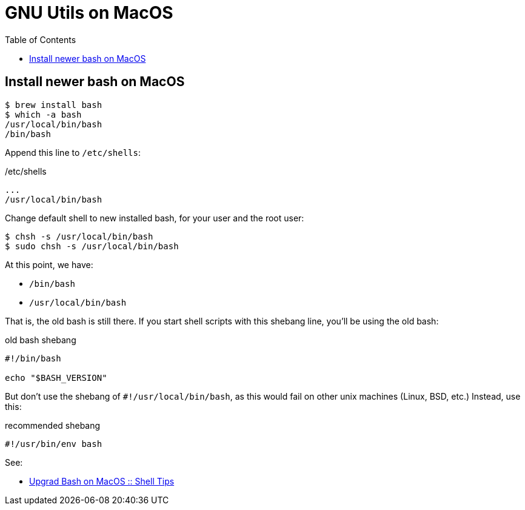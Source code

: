 = GNU Utils on MacOS
:icons: font
:toc: left

== Install newer bash on MacOS

[source,shell-session]
----
$ brew install bash
$ which -a bash
/usr/local/bin/bash
/bin/bash
----

Append this line to `/etc/shells`:

./etc/shells
----
...
/usr/local/bin/bash
----

Change default shell to new installed bash, for your user and the root user:

[source,shell-session]
----
$ chsh -s /usr/local/bin/bash
$ sudo chsh -s /usr/local/bin/bash
----

At this point, we have:

* `/bin/bash`
* `/usr/local/bin/bash`

That is, the old bash is still there.
If you start shell scripts with this shebang line, you'll be using the old bash:

.old bash shebang
[source,bash]
----
#!/bin/bash

echo "$BASH_VERSION"
----

But don't use the shebang of `#!/usr/local/bin/bash`, as this would fail on other unix machines (Linux, BSD, etc.)
Instead, use this:

.recommended shebang
[source,bash]
----
#!/usr/bin/env bash
----

See:

* link:https://www.shell-tips.com/mac/upgrade-bash/[Upgrad Bash on MacOS :: Shell Tips]
